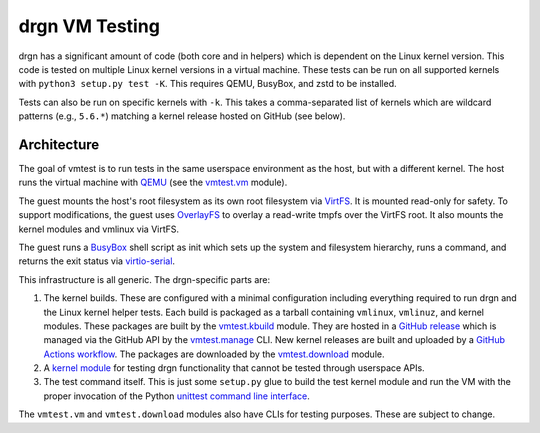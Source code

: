 drgn VM Testing
===============

drgn has a significant amount of code (both core and in helpers) which is
dependent on the Linux kernel version. This code is tested on multiple Linux
kernel versions in a virtual machine. These tests can be run on all supported
kernels with ``python3 setup.py test -K``. This requires QEMU, BusyBox, and
zstd to be installed.

Tests can also be run on specific kernels with ``-k``. This takes a
comma-separated list of kernels which are wildcard patterns (e.g., ``5.6.*``)
matching a kernel release hosted on GitHub (see below).

Architecture
------------

The goal of vmtest is to run tests in the same userspace environment as the
host, but with a different kernel. The host runs the virtual machine with `QEMU
<https://www.qemu.org/>`_ (see the `vmtest.vm <vm.py>`_ module).

The guest mounts the host's root filesystem as its own root filesystem via
`VirtFS <https://www.linux-kvm.org/page/VirtFS>`_. It is mounted read-only for
safety. To support modifications, the guest uses `OverlayFS
<https://www.kernel.org/doc/Documentation/filesystems/overlayfs.txt>`_ to
overlay a read-write tmpfs over the VirtFS root. It also mounts the kernel
modules and vmlinux via VirtFS.

The guest runs a `BusyBox <https://www.busybox.net/>`_ shell script as init
which sets up the system and filesystem hierarchy, runs a command, and returns
the exit status via `virtio-serial
<https://fedoraproject.org/wiki/Features/VirtioSerial>`_.

This infrastructure is all generic. The drgn-specific parts are:

1. The kernel builds. These are configured with a minimal configuration
   including everything required to run drgn and the Linux kernel helper tests.
   Each build is packaged as a tarball containing ``vmlinux``, ``vmlinuz``, and
   kernel modules. These packages are built by the `vmtest.kbuild <kbuild.py>`_
   module. They are hosted in a `GitHub release
   <https://github.com/osandov/drgn/releases/tag/vmtest-assets>`_ which is
   managed via the GitHub API by the `vmtest.manage <manage.py>`_ CLI. New
   kernel releases are built and uploaded by a `GitHub Actions workflow
   <../.github/workflows/vmtest-build.yml>`_. The packages are downloaded by
   the `vmtest.download <download.py>`_ module.
2. A `kernel module <../tests/linux_kernel/kmod>`_ for testing drgn
   functionality that cannot be tested through userspace APIs.
3. The test command itself. This is just some ``setup.py`` glue to build the
   test kernel module and run the VM with the proper invocation of the Python
   `unittest command line interface
   <https://docs.python.org/3/library/unittest.html#test-discovery>`_.

The ``vmtest.vm`` and ``vmtest.download`` modules also have CLIs for testing
purposes. These are subject to change.
